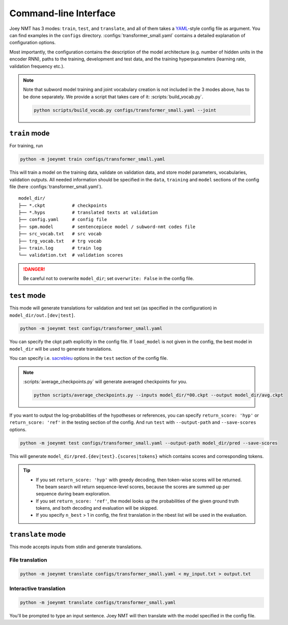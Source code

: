 .. _cli:

======================
Command-line Interface
======================

Joey NMT has 3 modes: ``train``, ``test``, and ``translate``, and all of them takes a `YAML <https://yaml.org/>`_-style config file as argument. You can find examples in the ``configs`` directory. :configs:`transformer_small.yaml` contains a detailed explanation of configuration options.

Most importantly, the configuration contains the description of the model architecture (e.g. number of hidden units in the encoder RNN), paths to the training, development and test data, and the training hyperparameters (learning rate, validation frequency etc.).

.. note::

    Note that subword model training and joint vocabulary creation is not included in the 3 modes above, has to be done separately.
    We provide a script that takes care of it: :scripts:`build_vocab.py`.

    .. code-block:: bash

        python scripts/build_vocab.py configs/transformer_small.yaml --joint


``train`` mode
--------------

For training, run 

.. code-block:: bash

    python -m joeynmt train configs/transformer_small.yaml

This will train a model on the training data, validate on validation data, and store model parameters, vocabularies, validation outputs. All needed information should be specified in the ``data``, ``training`` and ``model`` sections of the config file (here :configs:`transformer_small.yaml`).

::

    model_dir/
    ├── *.ckpt          # checkpoints
    ├── *.hyps          # translated texts at validation
    ├── config.yaml     # config file
    ├── spm.model       # sentencepiece model / subword-nmt codes file
    ├── src_vocab.txt   # src vocab
    ├── trg_vocab.txt   # trg vocab
    ├── train.log       # train log
    └── validation.txt  # validation scores

.. danger::

    Be careful not to overwrite ``model_dir``; set ``overwrite: False`` in the config file.


``test`` mode
-------------

This mode will generate translations for validation and test set (as specified in the configuration) in ``model_dir/out.[dev|test]``.

.. code-block:: bash

    python -m joeynmt test configs/transformer_small.yaml

You can specify the ckpt path explicitly in the config file. If ``load_model`` is not given in the config, the best model in ``model_dir`` will be used to generate translations.

You can specify i.e. `sacrebleu <https://github.com/mjpost/sacrebleu>`_ options in the ``test`` section of the config file.

.. note::

    :scripts:`average_checkpoints.py` will generate averaged checkpoints for you.

    .. code-block:: bash

        python scripts/average_checkpoints.py --inputs model_dir/*00.ckpt --output model_dir/avg.ckpt


If you want to output the log-probabilities of the hypotheses or references, you can specify ``return_score: 'hyp'`` or ``return_score: 'ref'`` in the testing section of the config. And run ``test`` with ``--output-path`` and ``--save-scores`` options.

.. code-block:: bash

    python -m joeynmt test configs/transformer_small.yaml --output-path model_dir/pred --save-scores

This will generate ``model_dir/pred.{dev|test}.{scores|tokens}`` which contains scores and corresponding tokens.

.. tip::

    - If you set ``return_score: 'hyp'`` with greedy decoding, then token-wise scores will be returned. The beam search will return sequence-level scores, because the scores are summed up per sequence during beam exploration.
    - If you set ``return_score: 'ref'``, the model looks up the probabilities of the given ground truth tokens, and both decoding and evaluation will be skipped.
    - If you specify ``n_best`` > 1 in config, the first translation in the nbest list will be used in the evaluation.


``translate`` mode
------------------

This mode accepts inputs from stdin and generate translations.


File translation
^^^^^^^^^^^^^^^^

.. code-block:: bash

    python -m joeynmt translate configs/transformer_small.yaml < my_input.txt > output.txt


Interactive translation
^^^^^^^^^^^^^^^^^^^^^^^

.. code-block:: bash

    python -m joeynmt translate configs/transformer_small.yaml

You'll be prompted to type an input sentence. Joey NMT will then translate with the model specified in the config file.

